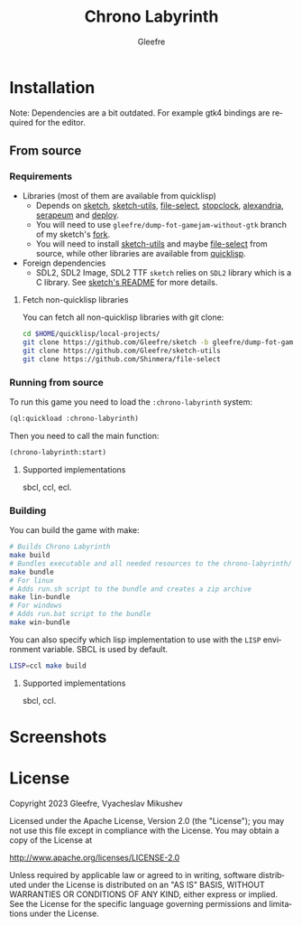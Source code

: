 #+title: Chrono Labyrinth
#+author: Gleefre
#+email: varedif.a.s@gmail.com

#+description: This is a README file for the Chrono Labyrinth game
#+language: en

* Installation
 Note: Dependencies are a bit outdated. For example gtk4 bindings are required for the editor.
** From source
*** Requirements
    - Libraries (most of them are available from quicklisp)
      - Depends on [[https://github.com/vydd/sketch][sketch]], [[https://github.com/Gleefre/sketch-utils][sketch-utils]], [[https://github.com/Shinmera/file-select][file-select]], [[https://github.com/Gleefre/stopclock][stopclock]], [[https://alexandria.common-lisp.dev/][alexandria]], [[https://github.com/ruricolist/serapeum][serapeum]] and [[https://github.com/Shinmera/deploy/][deploy]].
      - You will need to use ~gleefre/dump-fot-gamejam-without-gtk~ branch of my sketch's [[https://github.com/Gleefre/sketch][fork]].
      - You will need to install [[https://github.com/Gleefre/sketch-utils][sketch-utils]] and maybe [[https://github.com/Shinmera/file-select][file-select]] from source,
        while other libraries are available from [[https://www.quicklisp.org/beta/][quicklisp]].
    - Foreign dependencies
      - SDL2, SDL2 Image, SDL2 TTF
        =sketch= relies on =SDL2= library which is a C library.
        See [[https://github.com/vydd/sketch#foreign-dependencies][sketch's README]] for more details.
**** Fetch non-quicklisp libraries
     You can fetch all non-quicklisp libraries with git clone:
     #+BEGIN_SRC bash
     cd $HOME/quicklisp/local-projects/
     git clone https://github.com/Gleefre/sketch -b gleefre/dump-fot-gamejam-without-gtk
     git clone https://github.com/Gleefre/sketch-utils
     git clone https://github.com/Shinmera/file-select
     #+END_SRC
*** Running from source
    To run this game you need to load the ~:chrono-labyrinth~ system:
    #+BEGIN_SRC lisp
    (ql:quickload :chrono-labyrinth)
    #+END_SRC
    Then you need to call the main function:
    #+BEGIN_SRC lisp
    (chrono-labyrinth:start)
    #+END_SRC
**** Supported implementations
     sbcl, ccl, ecl.
*** Building
    You can build the game with make:
    #+BEGIN_SRC bash
    # Builds Chrono Labyrinth
    make build
    # Bundles executable and all needed resources to the chrono-labyrinth/ folder
    make bundle
    # For linux
    # Adds run.sh script to the bundle and creates a zip archive
    make lin-bundle
    # For windows
    # Adds run.bat script to the bundle
    make win-bundle
    #+END_SRC
    You can also specify which lisp implementation to use with the ~LISP~ environment variable.
    SBCL is used by default.
    #+BEGIN_SRC bash
    LISP=ccl make build
    #+END_SRC
**** Supported implementations
     sbcl, ccl.
* Screenshots
* License
   Copyright 2023 Gleefre, Vyacheslav Mikushev

   Licensed under the Apache License, Version 2.0 (the "License");
   you may not use this file except in compliance with the License.
   You may obtain a copy of the License at

       http://www.apache.org/licenses/LICENSE-2.0

   Unless required by applicable law or agreed to in writing, software
   distributed under the License is distributed on an "AS IS" BASIS,
   WITHOUT WARRANTIES OR CONDITIONS OF ANY KIND, either express or implied.
   See the License for the specific language governing permissions and
   limitations under the License.
